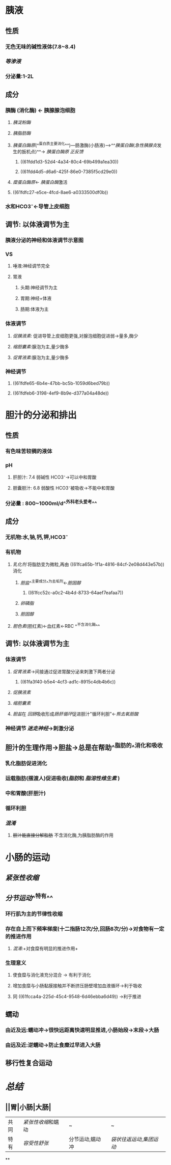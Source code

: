 * 胰液
** 性质
*** 无色无味的碱性液体(7.8~8.4)
*** [[等渗液]]
*** 分泌量:1-2L
** 成分
*** 胰酶 (消化酶) ← 胰腺腺泡细胞
**** [[胰淀粉酶]]
**** [[胰脂肪酶]]
:PROPERTIES:
:id: 61fca65b-1f1a-4816-84cf-2e08d443e57b
:END:
**** [[胰蛋白酶原]](^^蛋白质主要消化^^)---肠激酶(小肠液)--->^^[[胰蛋白酶]]([[急性胰腺炎]]发生的扳机点)^^→ [[胰蛋白酶原]] [[正反馈]]
***** ((61fdd1d3-52d4-4a34-80c4-69b499a1ea30))
***** ((61fdd4d5-d6a6-425f-86e0-7385f5cd29e0))
**** [[糜蛋白酶原]]← [[胰蛋白酶]]激活
**** ((61fdfc27-e5ce-4fcd-8ae6-a0333500df0b))
*** 水和HCO3⁻←导管上皮细胞
** 调节: 以体液调节为主
*** [[../assets/image_1644035833935_0.png]]胰液分泌的神经和体液调节示意图
*** VS
**** 唾液:神经调节完全
**** 胃液
***** 头期:神经调节为主
***** 胃期:神经+体液
***** 肠期:体液为主
*** 体液调节
**** [[促胰液素]]: 促进导管上皮细胞更强,对腺泡细胞促进弱→量多,酶少
**** [[缩胆囊素]]:腺泡为主,量少酶多
**** [[促胃液素]]:腺泡为主,量少酶多
*** 神经调节
**** ((61fdfe65-6b4e-47bb-bc5b-1059d6bed79b))
**** ((61fdfeb6-3198-4ef9-8b9e-d377a04a48de))
* 胆汁的分泌和排出
** 性质
*** 有色味苦较稠的液体
*** pH
**** 肝胆汁: 7.4 弱碱性 HCO3⁻→可以中和胃酸
**** 胆囊胆汁: 6.8 弱酸性 HCO3⁻被吸收→不能中和胃酸
*** 分泌量 : 800~1000ml/d^^外科老头爱考^^
** 成分
*** 无机物:水,钠,钙,钾,HCO3⁻
*** 有机物
**** [[乳化剂]] 将脂肪变为微粒,再由 ((61fca65b-1f1a-4816-84cf-2e08d443e57b)) 消化
***** [[胆盐]]^^主要成分^^为去垢剂←[[胆固醇]]
****** ((61fcc52c-a0c2-4b4d-8733-64aef7eafaa7))
***** [[卵磷脂]]
***** [[胆固醇]]
**** [[胆色素]](胆红素)←血红素←RBC ^^不含消化酶^^
** 调节: 以体液调节为主
*** 体液调节
**** [[促胃液素]]→间接通过促进胃酸分泌来刺激下两者分泌
:PROPERTIES:
:id: 61fcc608-c0c7-4d2d-8eeb-c0a8cc07fa31
:END:
***** ((61fa3f40-b5e4-4cf3-ad1c-8915c4db4b6c))
**** [[促胰液素]]
**** [[缩胆囊素]]
**** [[胆盐]]在 [[回肠]]吸收形成[[肠肝循环]]促进胆汁"循环利胆"←[[熊去氧胆酸]]
*** 神经调节 [[迷走神经]]→刺激分泌
** 胆汁的生理作用→胆盐→总是在帮助^^脂肪的^^消化和吸收
*** 乳化脂肪促进消化
*** 运载脂肪(摆渡人)促进吸收([[脂肪]]和 [[脂溶性维生素]] )
*** 中和胃酸(肝胆汁)
*** 循环利胆
*** [[混淆]]
**** +胆汁能直接分解脂肪+ 不含消化酶,为胰脂肪酶的作用
* 小肠的运动
** [[紧张性收缩]]
** [[分节运动]]^^特有^^
*** 环行肌为主的节律性收缩
*** 存在自上而下频率梯度(十二指肠12次/分,回肠8次/分)→对食物有一定的推进作用
:PROPERTIES:
:id: 61fcca4a-225d-45c4-9548-6d46ebba6d49
:END:
**** [[混淆]]:+对食糜有明显的推进作用+
*** 生理意义
**** 使食糜与消化液充分混合 → 有利于消化
**** 增加食糜与小肠黏膜接触并不断挤压肠壁增加血液循环→利于吸收
**** 同 ((61fcca4a-225d-45c4-9548-6d46ebba6d49)) →利于推进
** 蠕动
*** 由近及远:蠕动冲→很快远距离快速明显推进,小肠始段→末段→大肠
*** 由远及近:逆蠕动→防止食糜过早进入大肠
** 移行性复合运动
* [[总结]]
** ||胃|小肠|大肠|
|---|
|共同|[[紧张性收缩]]和蠕动|~|~|
|特有| [[容受性舒张]]|分节运动,蠕动冲|[[袋状往返运动]],[[集团运动]]|
**